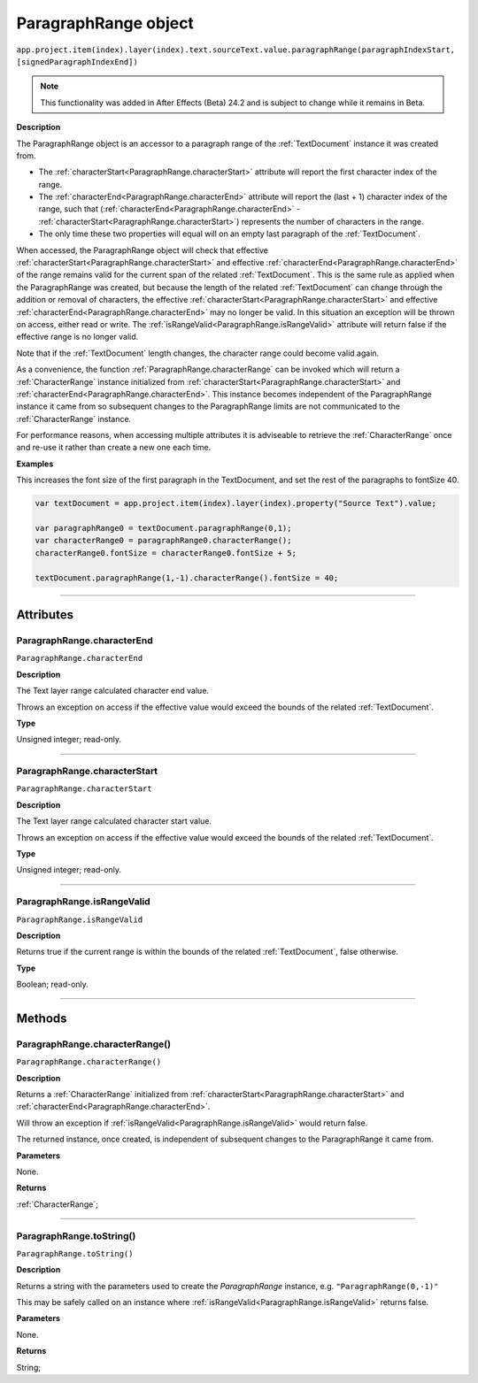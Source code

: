 .. _ParagraphRange:

ParagraphRange object
################################################

|  ``app.project.item(index).layer(index).text.sourceText.value.paragraphRange(paragraphIndexStart, [signedParagraphIndexEnd])``

.. note::
   This functionality was added in After Effects (Beta) 24.2 and is subject to change while it remains in Beta.

**Description**

The ParagraphRange object is an accessor to a paragraph range of the :ref:`TextDocument` instance it was created from.

- The :ref:`characterStart<ParagraphRange.characterStart>` attribute will report the first character index of the range.
- The :ref:`characterEnd<ParagraphRange.characterEnd>` attribute will report the (last + 1) character index of the range, such that (:ref:`characterEnd<ParagraphRange.characterEnd>` - :ref:`characterStart<ParagraphRange.characterStart>`) represents the number of characters in the range.
- The only time these two properties will equal will on an empty last paragraph of the :ref:`TextDocument`.

When accessed, the ParagraphRange object will check that effective :ref:`characterStart<ParagraphRange.characterStart>` and effective :ref:`characterEnd<ParagraphRange.characterEnd>` of the range remains valid for the current span of the related :ref:`TextDocument`. This is the same rule as applied when the ParagraphRange was created, but because the length of the related :ref:`TextDocument` can change through the addition or removal of characters, the effective :ref:`characterStart<ParagraphRange.characterStart>` and effective :ref:`characterEnd<ParagraphRange.characterEnd>` may no longer be valid. In this situation an exception will be thrown on access, either read or write. The :ref:`isRangeValid<ParagraphRange.isRangeValid>` attribute will return false if the effective range is no longer valid.

Note that if the :ref:`TextDocument` length changes, the character range could become valid again.

As a convenience, the function :ref:`ParagraphRange.characterRange` can be invoked which will return a :ref:`CharacterRange` instance initialized from :ref:`characterStart<ParagraphRange.characterStart>` and :ref:`characterEnd<ParagraphRange.characterEnd>`.
This instance becomes independent of the ParagraphRange instance it came from so subsequent changes to the ParagraphRange limits are not communicated to the :ref:`CharacterRange` instance.

For performance reasons, when accessing multiple attributes it is adviseable to retrieve the :ref:`CharacterRange` once and re-use it rather than create a new one each time.

**Examples**

This increases the font size of the first paragraph in the TextDocument, and set the rest of the paragraphs to fontSize 40.

.. code:: javascript

   var textDocument = app.project.item(index).layer(index).property("Source Text").value;

   var paragraphRange0 = textDocument.paragraphRange(0,1);
   var characterRange0 = paragraphRange0.characterRange();
   characterRange0.fontSize = characterRange0.fontSize + 5;

   textDocument.paragraphRange(1,-1).characterRange().fontSize = 40;

----

==========
Attributes
==========

.. _ParagraphRange.characterEnd:

ParagraphRange.characterEnd
*********************************************

``ParagraphRange.characterEnd``

**Description**

The Text layer range calculated character end value.

Throws an exception on access if the effective value would exceed the bounds of the related :ref:`TextDocument`.

**Type**

Unsigned integer; read-only.

----

.. _ParagraphRange.characterStart:

ParagraphRange.characterStart
*********************************************

``ParagraphRange.characterStart``

**Description**

The Text layer range calculated character start value.

Throws an exception on access if the effective value would exceed the bounds of the related :ref:`TextDocument`.

**Type**

Unsigned integer; read-only.

----

.. _ParagraphRange.isRangeValid:

ParagraphRange.isRangeValid
*********************************************

``ParagraphRange.isRangeValid``

**Description**

Returns true if the current range is within the bounds of the related :ref:`TextDocument`, false otherwise.

**Type**

Boolean; read-only.

----

=======
Methods
=======

.. _ParagraphRange.characterRange:

ParagraphRange.characterRange()
*********************************************

``ParagraphRange.characterRange()``

**Description**

Returns a :ref:`CharacterRange` initialized from :ref:`characterStart<ParagraphRange.characterStart>` and :ref:`characterEnd<ParagraphRange.characterEnd>`.

Will throw an exception if :ref:`isRangeValid<ParagraphRange.isRangeValid>` would return false.

The returned instance, once created, is independent of subsequent changes to the ParagraphRange it came from.

**Parameters**

None.

**Returns**

:ref:`CharacterRange`;

----

.. _ParagraphRange.toString:

ParagraphRange.toString()
*********************************************

``ParagraphRange.toString()``

**Description**

Returns a string with the parameters used to create the `ParagraphRange` instance, e.g. ``"ParagraphRange(0,-1)"``

This may be safely called on an instance where :ref:`isRangeValid<ParagraphRange.isRangeValid>` returns false.

**Parameters**

None.

**Returns**

String;
